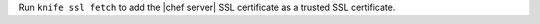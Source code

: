 .. This is an included how-to. 


Run ``knife ssl fetch`` to add the |chef server| SSL certificate as a trusted SSL certificate.
